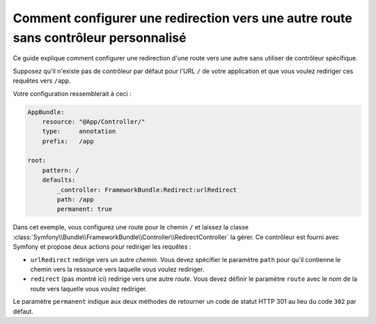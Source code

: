 .. index::
   single: Routing; Configure redirect to another route without a custom controller

Comment configurer une redirection vers une autre route sans contrôleur personnalisé
====================================================================================

Ce guide explique comment configurer une redirection d'une route vers une autre
sans utiliser de contrôleur spécifique.

Supposez qu'il n'existe pas de contrôleur par défaut pour l'URL ``/`` de votre
application et que vous voulez rediriger ces requêtes vers ``/app``.

Votre configuration ressemblerait à ceci :

.. code-block:: yaml

    AppBundle:
        resource: "@App/Controller/"
        type:     annotation
        prefix:   /app

    root:
        pattern: /
        defaults:
            _controller: FrameworkBundle:Redirect:urlRedirect
            path: /app
            permanent: true

Dans cet exemple, vous configurez une route pour le chemin ``/`` et laissez
la classe :class:`Symfony\\Bundle\\FrameworkBundle\\Controller\\RedirectController`
la gérer. Ce contrôleur est fourni avec Symfony et propose deux actions pour
rediriger les requêtes :

* ``urlRedirect`` redirige vers un autre *chemin*. Vous devez spécifier le paramètre ``path``
  pour qu'il contienne le chemin vers la ressource vers laquelle vous voulez rediriger.

* ``redirect`` (pas montré ici) redirige vers une autre *route*. Vous devez définir le
  paramètre ``route`` avec le *nom* de la route vers laquelle vous voulez rediriger.

Le paramètre ``permanent`` indique aux deux méthodes de retourner un code de statut
HTTP 301 au lieu du code ``302`` par défaut.
